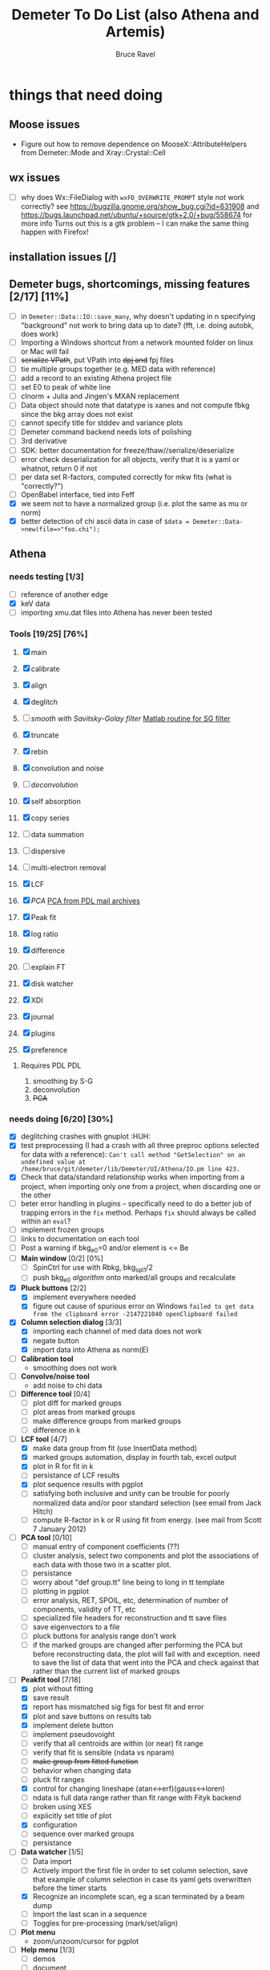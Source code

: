 #+TITLE: Demeter To Do List (also Athena and Artemis)
#+AUTHOR: Bruce Ravel
#+EMAIL: bravel AT bnl DOT gov
#+TAGS: PDL HUH Advanced Windows

* things that need doing

** Moose issues
  - Figure out how to remove dependence on MooseX::AttributeHelpers
    from Demeter::Mode and Xray::Crystal::Cell

** wx issues
  - [ ] why does Wx::FileDialog with ~wxFD_OVERWRITE_PROMPT~ style not work correctly?
        see https://bugzilla.gnome.org/show_bug.cgi?id=631908 and 
        https://bugs.launchpad.net/ubuntu/+source/gtk+2.0/+bug/558674 for more info
        Turns out this is a gtk problem -- I can make the same thing happen with Firefox!

** installation issues [/]

** Demeter bugs, shortcomings, missing features  [2/17] [11%]
  - [ ] in =Demeter::Data::IO::save_many=, why doesn't updating in n specifying "background" not work to bring data up to date?  (fft, i.e. doing autobk, does work)
  - [ ] Importing a Windows shortcut from a network mounted folder on linux or Mac will fail
  - [ ] +serialize VPath+, put VPath into +dpj and+ fpj files
  - [ ] tie multiple groups together (e.g. MED data with reference)
  - [ ] add a record to an existing Athena project file
  - [ ] set E0 to peak of white line
  - [ ] clnorm + Julia and Jingen's MXAN replacement
  - [ ] Data object should note that datatype is xanes and not compute fbkg since the bkg array does not exist
  - [ ] cannot specify title for stddev and variance plots
  - [ ] Demeter command backend needs lots of polishing
  - [ ] 3rd derivative
  - [ ] SDK: better documentation for freeze/thaw//serialize/deserialize
  - [ ] error check deserialization for all objects, verify that it is a yaml or whatnot, return 0 if not
  - [ ] per data set R-factors, computed correctly for mkw fits (what is "correctly?")
  - [ ] OpenBabel interface, tied into Feff
  - [X] we seem not to have a normalized group (i.e. plot the same as mu or norm)
  - [X] better detection of chi ascii data in case of 
        =$data = Demeter::Data->new(file=>"foo.chi");=




** Athena

*** needs testing [1/3]
   - [ ] reference of another edge
   - [X] keV data
   - [ ] importing xmu.dat files into Athena has never been tested

*** Tools [19/25] [76%]
   1. [X] main
   2. [X] calibrate
   3. [X] align
   4. [X] deglitch
   5. [ ] /smooth with Savitsky-Golay filter/ [[file:notes/sgolay.m][Matlab routine for SG filter]] 
   6. [X] truncate
   7. [X] rebin
   8. [X] convolution and noise
   9. [ ] /deconvolution/
   10. [X] self absorption
   11. [X] copy series
   12. [ ] data summation

   13. [ ] dispersive
   14. [ ] multi-electron removal

   15. [X] LCF
   16. [X] /PCA/ [[http://mailman.jach.hawaii.edu/pipermail/perldl/2006-August/000588.html][PCA from PDL mail archives]]
   17. [X] Peak fit
   18. [X] log ratio
   19. [X] difference

   20. [ ] explain FT
   21. [X] disk watcher
   22. [X] XDI
   23. [X] journal
   24. [X] plugins
   25. [X] preference 

**** Requires PDL 							:PDL:
    1. smoothing by S-G
    2. deconvolution
    3. +PCA+

*** needs doing [6/20] [30%]
   - [X] deglitching crashes with gnuplot					:HUH:
   - [X] test preprocessing (I had a crash with all three preproc options selected for data with a reference):
	 ~Can't call method "GetSelection" on an undefined value at /home/bruce/git/demeter/lib/Demeter/UI/Athena/IO.pm line 423.~
   - [X] Check that data/standard relationship works when importing
         from a project, when importing only one from a project, when
         discarding one or the other
   - [ ] beter error handling in plugins -- specifically need to do a
         better job of trapping errors in the ~fix~ method.  Perhaps
         ~fix~ should always be called within an ~eval~?
   - [ ] implement frozen groups
   - [ ] links to documentation on each tool
   - [ ] Post a warning if bkg_e0=0 and/or element is <= Be
   - [ ] *Main window* [0/2] [0%]
       + [ ] SpinCtrl for use with Rbkg, bkg_spl1/2
       + [ ] push bkg_e0 /algorithm/ onto marked/all groups and recalculate
   - [X] *Pluck buttons* [2/2]
       + [X] implement everywhere needed
       + [X] figure out cause of spurious error on Windows
	     ~failed to get data from the clipboard error -2147221040 openClipboard failed~
   - [X] *Column selection dialog* [3/3]
       + [X] importing each channel of med data does not work
       + [X] negate button
       + [X] import data into Athena as norm(E)
   - [ ] *Calibration tool*
       + smoothing does not work
   - [ ] *Convolve/noise tool*
       + add noise to chi data
   - [ ] *Difference tool* [0/4]
       + [ ] plot diff for marked groups
       + [ ] plot areas from marked groups
       + [ ] make difference groups from marked groups
       + [ ] difference in k
   - [-] *LCF tool* [4/7]
       + [X] make data group from fit (use InsertData method)
       + [X] marked groups automation, display in fourth tab, excel output
       + [X] plot in R for fit in k
       + [ ] persistance of LCF results
       + [X] plot sequence results with pgplot
       + [ ] satisfying both inclusive and unity can be trouble for
             poorly normalized data and/or poor standard selection
             (see email from Jack Hitch)
       + [ ] compute R-factor in k or R using fit from energy.  (see
             mail from Scott 7 January 2012)
   - [ ] *PCA tool* [0/10]
       + [ ] manual entry of component coefficients (??)
       + [ ] cluster analysis, select two components and plot the
             associations of each data with those two in a scatter plot.
       + [ ] persistance
       + [ ] worry about "def group.tt" line being to long in tt template
       + [ ] plotting in pgplot
       + [ ] error analysis, RET, SPOIL, etc, determination of number
             of components, validity of TT, etc
       + [ ] specialized file headers for reconstruction and tt save files
       + [ ] save eigenvectors to a file
       + [ ] pluck buttons for analysis range don't work
       + [ ] if the marked groups are changed after performing the PCA
             but before reconstructing data, the plot will fail with
             and exception.  need to save the list of data that went
             into the PCA and check against that rather than the
             current list of marked groups
   - [-] *Peakfit tool* [7/18]
       + [X] plot without fitting
       + [X] save result
       + [X] report has mismatched sig figs for best fit and error
       + [X] plot and save buttons on results tab
       + [X] implement delete button
       + [ ] implement pseudovoight
       + [ ] verify that all centroids are within (or near) fit range
       + [ ] verify that fit is sensible (ndata vs nparam)
       + [ ] +make group from fitted function+
       + [ ] behavior when changing data
       + [ ] pluck fit ranges
       + [X] control for changing lineshape (atan<->erf)(gauss<->loren)
       + [ ] ndata is full data range rather than fit range with Fityk backend
       + [ ] broken using XES
       + [ ] explicitly set title of plot
       + [X] configuration
       + [ ] sequence over marked groups
       + [ ] persistance
   - [-] *Data watcher* [1/5]
       + [ ] Data import
       + [ ] Actively import the first file in order to set column
             selection, save that example of column selection in case
             its yaml gets overwritten before the timer starts
       + [X] Recognize an incomplete scan, eg a scan terminated by a beam dump
       + [ ] Import the last scan in a sequence
       + [ ] Toggles for pre-processing (mark/set/align)
   - [ ] *Plot menu*
       + zoom/unzoom/cursor for pgplot
   - [-] *Help menu* [1/3]
       + [ ] demos
       + [ ] document
       + [X] memory usage
   - [X] *metadata*

*** TODO 
** raw data and plugins
   - Need to expand the filetype system by examining data from *all* the XAS beamlines in the world.  Yes ... all of them.
   - solicit help from the facility representatives

** Windows issues [4/14] [28%] 					    :Windows:
  - [X] parameter group context menus don't get posted (see
	http://www.nntp.perl.org/group/perl.wxperl.users/2011/03/msg7929.html)
  - [X] +spurious message from clipboard+ (worked around)
  - [X] fpj file on Win seems to not get unpacked correctly /is this true?/	:Project:
  - [X] +using gnuplot on Win XP Home Edition failed due to the redirection of STDERR to ~$self->{__error_log}~ in Graphics::GnuplotIF.+
	removing this redirection fixed the problem, but I don't
	understand why it was a problem in the first place.
  - [ ] the frickin' Gnuplot error logs seem to remain open and locked
	on Windows when a crash happens
  - [ ] status bar does not get color for wait or error messages
	/this may be unfixable, see/
	http://www.nntp.perl.org/group/perl.wxperl.users/2011/04/msg7943.html
  - [ ] The atoms panel background color is too light.  Which window
	needs its BackgroundColour set to wxNullColour?
  - [ ] clampbox does not get enabled/disabled explicitly, is this
	another aspect of StaticBox that is different on Windows? (see
	link above)
  - [ ] relocation of Strawberry leaves Ifeffit unable to find phase
	shift and CL tables (use an ENV variable?)
  - [ ] The Strawberry+Demeter package does not coexist at all with
        ActivePerl.  Best solution is to generate ppd for Demeter
        armed with all dependencies.  Would need to compile wrapper
        and somehow get gnuplot on the machine.
  - [ ] ScrolledWindow used in History plot tool does not scroll
  - [ ] A link file linked to a directory does not get followed properly
  - [ ] Need to test that paths with (parens|commas|quotes) get
	followed correctly in all situations
  - [ ] Initial initialization of gnuplot and feff executable
        locations in the situation where the package has been moved or
        reinstalled such that and old demeter.ini still exists


** Artemis
*** Artemis bugs and missing features [5/14]  [35%]
   - [X] rename Atoms/Feff
   - [X] +discarding last page and returning to initial page has an undefined value problem+ (not true)
   - [X] status messages in Atoms/Feff frame do not get posted in
	 Artemis status buffer
   - [X] It would be nice not to deserialize every fit in the history
	 upon import, instead deserialize the first time it is needed
   - [X] Restoring an historical fit does not sensibly preserve order,
	 fom numbering, etc
   - [ ] History plot tool is quite broken.  Need to make it work with
         new grab method (i.e. partial deserialization).  The deeper
         problem is that data from each fit are not themselves
         deserialized into distinct objects with distinct group names.
   - [ ] Reorganize lists, move individual items up and down, move
	 blocks up and down, Path list, +Plot list+
   - [ ] do SSPaths get serialized and deserialized with the pointers
         to the feff calculation set correctly and no additional
         folders being created in stash (as was the case for FSPath)?
   - [ ] per-data set R-factor reporting in log file is turned off.
	 see fit_parameter_report in Demeter::Data::I0
   - [ ] implementing derivative of phase plotting would require
         proper handling of this signal in the bkg, residual, and
         running R-factor plots.  Also probably want to disallow it
         for R123 plots.
   - [ ] better way of moving an empirical standard from Athena to
         Artemis -- should be able to import it directly from the
         athena project file.
   - [ ] Eric says: "if u use the automatic choice of parameters for
         the paths, in combination with a few quick first shell models
         and an imported feff.inp the whole thing runs in trouble. I
         don't really expect name collisions, but it seems to loose
         track between all the feff runs."  /This is a bit unclear.../
   - [ ] Andreas Voegelin's idea about mixed Feff/empicial standards
   - [ ] Path drag and drop [0/3]
        - [ ] DND of an SSPath does not work correctly
        - [ ] DND of FPath also broken
        - [ ] DND of selection (currently only one at a time)

**** Project [2/7]
   - [ ] VPaths to/from project file
   - [ ] SSPaths not saved/restored properly
   - [ ] Indicators to/from project file
   - [X] Imported project file does not correctly set path-like tab
   - [X] replacing data in a project does not work
   - [ ] does autosave file work as intended?
   - [ ] GDS objects get created with same groupname over and over as
	 they are used in fits in the history

**** Advanced fitting						   :Advanced:
***** MFC [0/1]
   - [ ] Balance interstitial energies for MFC fits
***** MDS & Fit Sequence [1/3]
   - [ ] Import mutiple data sets from an Athena project file
   - [ ] feffit.inp import: needs testing; MDS that is not merely MKW
   - [-] Clone data sets such that the path list gets replicated efficiently (i.e. for MDS fits)


*** Histograms [11/14] [78%]
   - [X] sum histogram bins into a single chi(k) file
   - [X] convert chi(k) data to a mock feffNNNN.dat file
   - [X] Triangle object
     - yields a DS path and a TS path
     - by R and theta
     - +by a trio of Cartesian coordinates+
   - [X] bin nealy colinear configurations by R and theta and sum into a single chi(k)
   - [X] turn SS histogram into a rattle TS histogram
   - [X] three-body histogram from X -- [+] -- X configurations
   - [X] error check numbers before making histograms in Artemis.  it is possible to have value like "3.3."
   - [X] ipot=1 is hardwired in many places -- generalize.... /fixed for SS, same should work for NCL and Thru/
   - [X] scatter plot of ncl distribution
   - [X] factor out DLPOLY dependence into a role so that other MD packages can be added more easily
   - [ ] LAMMPS
   - [ ] triangle histogram
   - [-] *Error checking* in Artemis, e.g. check that there is at least one bin in the supplied range(s)
	 - [X] SS
	 - [ ] ncl
	 - [ ] thru
   - [X] Need flags for when to 
	 - [X] re-read the MD output file
	 - [X] re-parse the time steps
	 - [X] re-do the binning

** Hephaestus
  More standards!!

** Other object types [0/3]
  - [ ] Structural Units
      + Extension of VPath.  
      + Store GDS, feff, and path objects in a zip file.
      + On import, mark GDS parameters as merge if in conflict
  - [ ] MSPaths
      + Much like SSPath, make an arbitrary n-legged path
  - [ ] Nearly collinear paths
      + Define a three body configuration, generate its 4-legged path and a sequence of three-legged paths along with a mixing parameter.
      + It will take a single set of path parameters that are pushed onto the generated Path objects, except for the amplitude, which will be computed from the mixing parameter.
      + This is a single object for the user to interact with which expands into 2 or 3 3-legged paths and a single 4-legged path



** Windows							    :Windows:
*** DONE non-ascii symbols
*** DONE Fix [[file:lib/Demeter/UI/Wx/CheckListBook.pm][CheckListBook]]
      The solution is shown at the end of Athena.pm.  Define new methods for
      CheckBoxList which maintain an indexed list of groups rather than relying
      upon client data, which simply doesn't work on Windows.
      
 
* Atoms and Feff

** CIF [0/3] [0%]
  - [ ] CIF issue: CIF file with "_eof" token at end of file, as in [[file:notes/H16PW12O46.cif][this cif file]]
  - [ ] Handle CIF import problems more gracefully (See Shelly's other email from 17 June 2011)
  - [ ] CIF errors are not handled gracefully (e.g. multiple occupancy)

** Atoms [3/6] [50%]
  - [ ] 2 sites at the same position with occupancies <1.  see file above for an example
  - [ ] George Sterbinsky's recent mailing list post that turned out to be about 
	atoms' sphere and rhomboid in a non-orthogonal group
  - [ ] very confusing error message when core is not a tag
  - [X] Shell tags in the feff.inp ATOMS list
  - [X] Rhombic groups seem not be handled properly.  This example fails to generate a subshell of 3 atoms at ~1.9A
         : title name:     Fe2O3  hematite
         : space  R -3 c
         : a    = 5.0380	b    = 5.0380	c    = 13.7720
         : rmax = 6.00	core = Fe1
         : atom
         :   Fe     0.00000   0.00000   0.35530  Fe1
         :   O      0.30590   0.00000   0.25000  O1
  - [X] This input data fails
         : title formula:  LaCoO3
         : title refer1:  PRB V. 66 P. 094408 (2002)
         : title notes:   T = 300 K
         : space  r -3 c
         : a = 5.44864       c = 13.1035
         : rmax = 6.00       core = Co1
         : atom
         :   Co     0.00000   0.00000   0.00000  Co1
         :   La     0.00000   0.00000   0.25000  La1
         :   O      0.55032   0.00000   0.25000  O1


** Feff

*** Feff8 is unsupported except as an Atoms output type

*** Five and six legged paths
[[file:examples/h12213.cif][This CIF file]] is an example of a structure that has five and six
legged nearly collinear scattering paths at around 4 Angstroms.  It
has metal atoms bridged by cyanide (CN).


* Ifeffit

In file ~src/lib/iff_show.f~, change line 431 from 

:     character*(*) s, t , messg*256

to

:     character*(*) s, t , messg*1024

Also need to specify locations of CL data and phase shift tables via
an ENV variable

* Weird stuff I'd prefer not to implement unless demanded
 1. xfit output (only used by women who glow and men who plunder)
 2. csv and text report (excel *is* implemented)
 3. point finder (this was Shelly's request)
 4. session defaults (did anyone but me actually use these?)
 5. set to standard (i.e. the one that is marked) -- confusing and
    little used
 6. tie relative energy value to changes in E0 (this was something
    Jeremy requested originally)
 7. set e0 by algorithm for all and marked -- also confusing and
    little used
 8. plot margin lines for deglitching, deglitch many points (this was
    something that was most useful for a timing problem at 10ID that
    no longer exists)
 9. preprocessing truncation and deglitching (truncation might be
    worth implementing)

